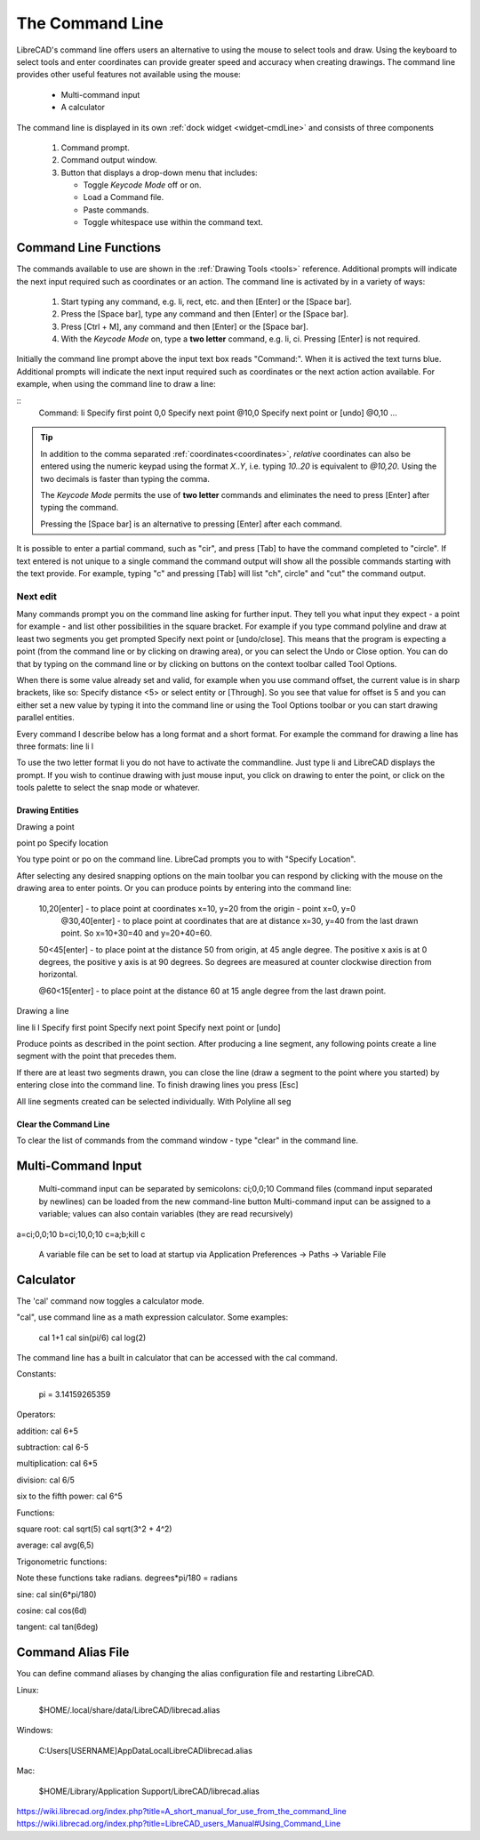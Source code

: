 .. User Manual, LibreCAD v2.2.x


.. _cmdline:

The Command Line
================

LibreCAD's command line offers users an alternative to using the mouse to select tools and draw.  Using the keyboard to select tools and enter coordinates can provide greater speed and accuracy when creating drawings.  The command line provides other useful features not available using the mouse:

   - Multi-command input
   - A calculator

The command line is displayed in its own :ref:`dock widget <widget-cmdLine>` and consists of three components

   1. Command prompt.
   2. Command output window.
   3. Button that displays a drop-down menu that includes:

      - Toggle *Keycode Mode* off or on.
      - Load a Command file.
      - Paste commands.
      - Toggle whitespace use within the command text.


Command Line Functions
----------------------

The commands available to use are shown in the :ref:`Drawing Tools <tools>` reference.  Additional prompts will indicate the next input required such as coordinates or an action.  The command line is activated by in a variety of ways:

   1. Start typing any command, e.g. li, rect, etc. and then [Enter] or the [Space bar].
   2. Press the [Space bar], type any command and then [Enter] or the [Space bar].
   3. Press [Ctrl + M], any command and then [Enter] or the [Space bar].
   4. With the *Keycode Mode* on, type a **two letter** command, e.g. li, ci.  Pressing [Enter] is not required.

Initially the command line prompt above the input text box reads "Command:".  When it is actived the text turns blue.  Additional prompts will indicate the next input required such as coordinates or the next action action available.  For example, when using the command line to draw a line:

::
   Command:
   li
   Specify first point
   0,0
   Specify next point
   @10,0
   Specify next point or [undo]
   @0,10
   ...

.. tip::
   In addition to the comma separated :ref:`coordinates<coordinates>`, *relative* coordinates can also be entered using the numeric keypad using the format *X..Y*, i.e. typing *10..20* is equivalent to *@10,20*.  Using the two decimals is faster than typing the comma.

   The *Keycode Mode* permits the use of **two letter** commands and eliminates the need to press [Enter] after typing the command. 

   Pressing the [Space bar] is an alternative to pressing [Enter] after each command.


It is possible to enter a partial command, such as "cir", and press [Tab] to have the command completed to "circle". If text entered is not unique to a single command the command output will show all the possible commands starting with the text provide.  For example, typing "c" and pressing [Tab] will list "ch", circle" and "cut" the command output.


Next edit
*********

Many commands prompt you on the command line asking for further input. They tell you what input they expect - a point for example - and list other possibilities in the square bracket. For example if you type command polyline and draw at least two segments you get prompted Specify next point or [undo/close]. This means that the program is expecting a point (from the command line or by clicking on drawing area), or you can select the Undo or Close option. You can do that by typing on the command line or by clicking on buttons on the context toolbar called Tool Options.

When there is some value already set and valid, for example when you use command offset, the current value is in sharp brackets, like so: Specify distance <5> or select entity or [Through]. So you see that value for offset is 5 and you can either set a new value by typing it into the command line or using the Tool Options toolbar or you can start drawing parallel entities.

Every command I describe below has a long format and a short format. For example the command for drawing a line has three formats:
line
li
l

To use the two letter format li you do not have to activate the commandline. Just type li and LibreCAD displays the prompt. If you wish to continue drawing with just mouse input, you click on drawing to enter the point, or click on the tools palette to select the snap mode or whatever.



Drawing Entities
~~~~~~~~~~~~~~~~

Drawing a point

point
po
Specify location

You type point or po on the command line. LibreCad prompts you to with "Specify Location".

After selecting any desired snapping options on the main toolbar you can respond by clicking with the mouse on the drawing area to enter points. Or you can produce points by entering into the command line:

    10,20[enter] - to place point at coordinates x=10, y=20 from the origin - point x=0, y=0
        @30,40[enter] - to place point at coordinates that are at distance x=30, y=40 from the last drawn point. So x=10+30=40 and y=20+40=60.

    50<45[enter] - to place point at the distance 50 from origin, at 45 angle degree. The positive x axis is at 0 degrees, the positive y axis is at 90 degrees. So degrees are measured at counter clockwise direction from horizontal.

    @60<15[enter] - to place point at the distance 60 at 15 angle degree from the last drawn point.

Drawing a line

line
li
l
Specify first point
Specify next point
Specify next point or [undo]

Produce points as described in the point section. After producing a line segment, any following points create a line segment with the point that precedes them.

If there are at least two segments drawn, you can close the line (draw a segment to the point where you started) by entering close into the command line. To finish drawing lines you press [Esc]

All line segments created can be selected individually. With Polyline all seg


Clear the Command Line
~~~~~~~~~~~~~~~~~~~~~~

To clear the list of commands from the command window - type "clear" in the command line.


Multi-Command Input
-------------------
    Multi-command input can be separated by semicolons: ci;0,0;10
    Command files (command input separated by newlines) can be loaded from the new command-line button
    Multi-command input can be assigned to a variable; values can also contain variables (they are read recursively)

::

a=ci;0,0;10
b=ci;10,0;10
c=\a;\b;kill
\c

    A variable file can be set to load at startup via Application Preferences -> Paths -> Variable File



Calculator
----------

The 'cal' command now toggles a calculator mode.

"cal", use command line as a math expression calculator. Some examples:

   cal 1+1
   cal sin(pi/6)
   cal log(2)

The command line has a built in calculator that can be accessed with the cal command.

Constants:

    pi = 3.14159265359

Operators:

addition:
cal 6+5

subtraction:
cal 6-5

multiplication:
cal 6*5

division:
cal 6/5

six to the fifth power:
cal 6^5

Functions:

square root:
cal sqrt(5)
cal sqrt(3^2 + 4^2)

average:
cal avg(6,5)

Trigonometric functions:

Note these functions take radians.
degrees*pi/180 = radians

sine:
cal sin(6*pi/180)

cosine:
cal cos(6d)

tangent:
cal tan(6deg)


Command Alias File
------------------

You can define command aliases by changing the alias configuration file and restarting LibreCAD.

Linux:

    $HOME/.local/share/data/LibreCAD/librecad.alias

Windows:

    C:\Users\[USERNAME]\AppData\Local\LibreCAD\librecad.alias

Mac:

    $HOME/Library/Application Support/LibreCAD/librecad.alias


https://wiki.librecad.org/index.php?title=A_short_manual_for_use_from_the_command_line
https://wiki.librecad.org/index.php?title=LibreCAD_users_Manual#Using_Command_Line
